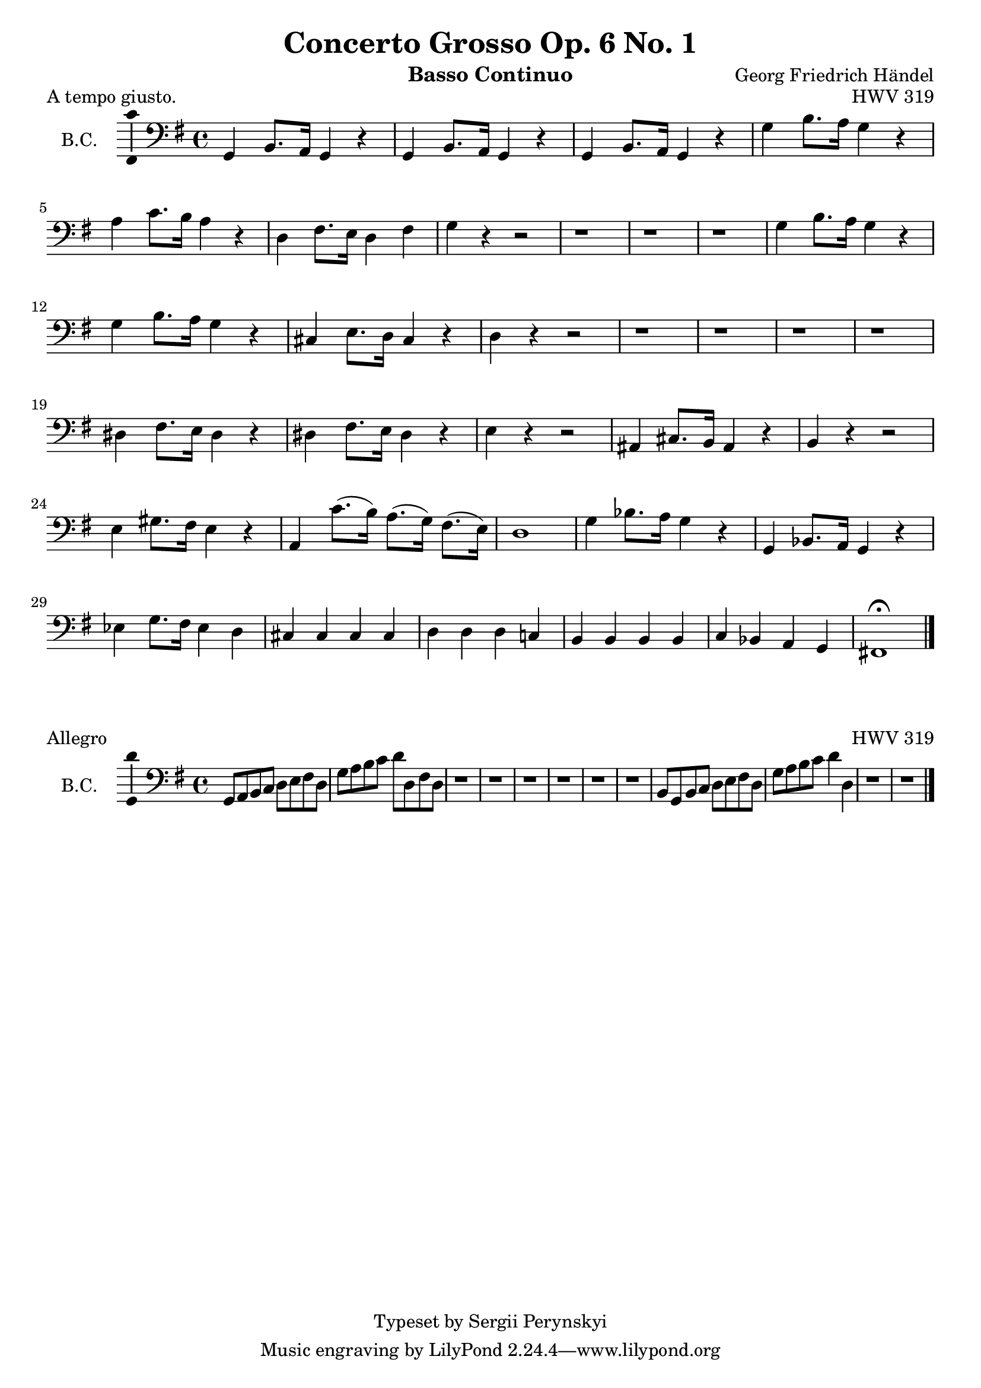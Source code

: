 \version "2.18.2"

\header {
    title = "Concerto Grosso Op. 6 No. 1"
    opus = "HWV 319"
    composer = "Georg Friedrich Händel"

    instrument = "Basso Continuo"

    copyright = "Typeset by Sergii Perynskyi"
}

\score {

    \layout {
        \context {
            \Voice
            \consists "Ambitus_engraver"
        }
    }

    \midi {
        \tempo 4 = 90
    }

    \header {
        piece = "A tempo giusto."
    } 

    \new Staff {

        \set Staff.instrumentName = #"B.C."
        \set Staff.midiInstrument = #"Contrabass"

        \clef bass
        \key g \major
        \time 4/4

        \relative c {

            g4 b8. a16 g4 r
            g4 b8. a16 g4 r
            g4 b8. a16 g4 r
            g'4 b8. a16 g4 r

            a4 c8. b16 a4 r
            d,4 fis8. e16 d4 fis
            g4 r4 r2
            r1

            r1
            r1
            g4 b8. a16 g4 r
            g4 b8. a16 g4 r

            cis,4 e8. d16 cis4 r
            d4 r r2
            r1
            r1

            r1
            r1
            dis4 fis8. e16 dis4 r
            dis4 fis8. e16 dis4 r

            e4 r r2
            ais,4 cis8. b16 ais4 r
            b4 r r2
            e4 gis8. fis16 e4 r

            a,4 c'8.( b16) a8.( g16) fis8.( e16)
            d1
            g4 bes8. a16 g4 r
            g,4 bes8. a16 g4 r

            ees'4 g8. fis16 ees4 d4
            cis4 cis cis cis
            d4 d d c!
            b4 b b b

            c4 bes a g
            fis!1 \fermata

            \bar "|."
        }
    }
}

\score {

    \layout {
        \context {
            \Voice
            \consists "Ambitus_engraver"
        }
    }

    \midi {
        \tempo 4 = 90
    }

    \header {
        piece = "Allegro"
    } 

    \new Staff {

        \set Staff.instrumentName = #"B.C."
        \set Staff.midiInstrument = #"Contrabass"

        \clef bass
        \key g \major
        \time 4/4

        \relative c {

            g8 a b c d e fis d
            g8 a b c d d, fis d
            r1
            r1

            r1
            r1
            r1
            r1

            b8 g b c d e fis d
            g8 a b c d4 d,4
            r1
            r1

            \bar "|."
        }
    }
}
